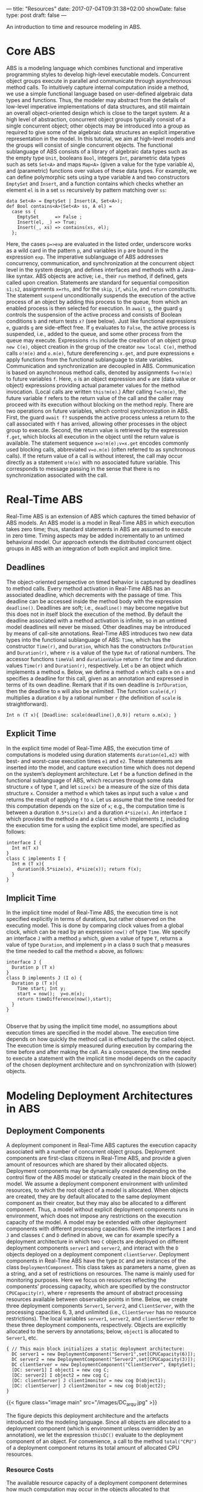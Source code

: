 ---
title: "Resources"
date: 2017-07-04T09:31:38+02:00
showDate: false
type: post
draft: false
---

An introduction to time and resource modeling in ABS.

# more

* Core ABS

ABS is a modeling language which combines functional and imperative
programming styles to develop high-level executable models.  Concurrent object
groups execute in parallel and communicate through asynchronous method calls.
To intuitively capture internal computation inside a method, we use a simple
functional language based on user-defined algebraic data types and functions.
Thus, the modeler may abstract from the details of low-level imperative
implementations of data structures, and still maintain an overall
object-oriented design which is close to the target system.  At a high level
of abstraction, concurrent object groups typically consist of a single
concurrent object; other objects may be introduced into a group as required to
give some of the algebraic data structures an explicit imperative
representation in the model.  In this tutorial, we aim at high-level models
and the groups will consist of single concurrent objects.  The functional
sublanguage of ABS consists of a library of algebraic data types such as the
empty type ~Unit~, booleans ~Bool~, integers ~Int~, parametric data types such
as sets ~Set<A>~ and maps ~Map<A>~ (given a value for the type variable ~A~),
and (parametric) functions over values of these data types.  For example, we
can define polymorphic sets using a type variable ~A~ and two constructors
~EmptySet~ and ~Insert~, and a function contains which checks whether an
element ~el~ is in a set ~ss~ recursively by pattern matching over ~ss~:

#+BEGIN_SRC abs
data Set<A> = EmptySet | Insert(A, Set<A>);
def Bool contains<A>(Set<A> ss, A el) =
  case ss {
    EmptySet      => False ;
    Insert(el, _) => True;
    Insert(_, xs) => contains(xs, el);
  };
#+END_SRC

Here, the cases ~p=>exp~ are evaluated in the listed order, underscore works
as a wild card in the pattern ~p~, and variables in ~p~ are bound in the
expression ~exp~.  The imperative sublanguage of ABS addresses concurrency,
communication, and synchronization at the concurrent object level in the
system design, and defines interfaces and methods with a Java-like syntax.
ABS objects are active; i.e., their ~run~ method, if defined, gets called upon
creation.  Statements are standard for sequential composition ~s1;s2~,
assignments ~x=rhs~, and for the ~skip~, ~if~, ~while~, and ~return~
constructs.  The statement ~suspend~ unconditionally suspends the execution of
the active process of an object by adding this process to the queue, from
which an enabled process is then selected for execution.  In ~await g~, the
guard ~g~ controls the suspension of the active process and consists of
Boolean conditions ~b~ and return tests ~x?~ (see below).  Just like
functional expressions ~e~, guards ~g~ are side-effect free.  If ~g~ evaluates
to ~False~, the active process is suspended, i.e., added to the queue, and
some other process from the queue may execute.  Expressions ~rhs~ include the
creation of an object group ~new C(e)~, object creation in the group of the
creator ~new local C(e)~, method calls ~o!m(e)~ and ~o.m(e)~, future
dereferencing ~x.get~, and pure expressions ~e~ apply functions from the
functional sublanguage to state variables.  Communication and synchronization
are decoupled in ABS.  Communication is based on asynchronous method calls,
denoted by assignments ~f=o!m(e)~ to future variables ~f~.  Here, ~o~ is an
object expression and ~e~ are (data value or object) expressions providing
actual parameter values for the method invocation.  (Local calls are written
~this!m(e)~.)  After calling ~f=o!m(e)~, the future variable ~f~ refers to the
return value of the call and the caller may proceed with its execution without
blocking on the method reply.  There are two operations on future variables,
which control synchronization in ABS.  First, the guard ~await f?~ suspends
the active process unless a return to the call associated with ~f~ has
arrived, allowing other processes in the object group to execute.  Second, the
return value is retrieved by the expression ~f.get~, which blocks all
execution in the object until the return value is available.  The statement
sequence ~x=o!m(e);v=x.get~ encodes commonly used blocking calls, abbreviated
~v=o.m(e)~ (often referred to as synchronous calls).  If the return value of a
call is without interest, the call may occur directly as a statement ~o!m(e)~
with no associated future variable.  This corresponds to message passing in
the sense that there is no synchronization associated with the call.

* Real-Time ABS

Real-Time ABS is an extension of ABS which captures the timed behavior of ABS
models.  An ABS model is a model in Real-Time ABS in which execution takes
zero time; thus, standard statements in ABS are assumed to execute in zero
time.  Timing aspects may be added incrementally to an untimed behavioral
model.  Our approach extends the distributed concurrent object groups in ABS
with an integration of both explicit and implicit time.

** Deadlines

The object-oriented perspective on timed behavior is captured by deadlines to
method calls.  Every method activation in Real-Time ABS has an associated
deadline, which decrements with the passage of time.  This deadline can be
accessed inside the method body with the expression ~deadline()~.  Deadlines
are soft; i.e., ~deadline()~ may become negative but this does not in itself
block the execution of the method.  By default the deadline associated with a
method activation is infinite, so in an untimed model deadlines will never be
missed.  Other deadlines may be introduced by means of call-site annotations.
Real-Time ABS introduces two new data types into the functional sublanguage of
ABS: ~Time~, which has the constructor ~Time(r)~, and ~Duration~, which has
the constructors ~InfDuration~ and ~Duration(r)~, where ~r~ is a value of the
type ~Rat~ of rational numbers.  The accessor functions ~timeVal~ and
~durationValue~ return ~r~ for time and duration values ~Time(r)~ and
~Duration(r)~, respectively.  Let ~o~ be an object which implements a method
~m~.  Below, we define a method ~n~ which calls ~m~ on ~o~ and specifies a
deadline for this call, given as an annotation and expressed in terms of its
own deadline.  Remark that if its own deadline is ~InfDuration~, then the
deadline to ~m~ will also be unlimited.  The function ~scale(d,r)~ multiplies
a duration ~d~ by a rational number ~r~ (the definition of ~scale~ is
straightforward).

#+BEGIN_SRC abs
Int n (T x){ [Deadline: scale(deadline(),0.9)] return o.m(x); }
#+END_SRC

** Explicit Time

In the explicit time model of Real-Time ABS, the execution time of
computations is modeled using duration statements ~duration(e1,e2)~ with best-
and worst-case execution times ~e1~ and ~e2~.  These statements are inserted
into the model, and capture execution time which does not depend on the
system’s deployment architecture.  Let ~f~ be a function defined in the
functional sublanguage of ABS, which recurses through some data structure ~x~
of type ~T~, and let ~size(x)~ be a measure of the size of this data structure
~x~.  Consider a method ~m~ which takes as input such a value ~x~ and returns
the result of applying ~f~ to ~x~.  Let us assume that the time needed for
this computation depends on the size of ~x~; e.g., the computation time is
between a duration ~0.5*size(x)~ and a duration ~4*size(x)~.  An interface ~I~
which provides the method ~m~ and a class ~C~ which implements ~I~, including the
execution time for ~m~ using the explicit time model, are specified as follows:

#+BEGIN_SRC abs
interface I {
  Int m(T x)
}
class C implements I {
  Int m (T x){
    duration(0.5*size(x), 4*size(x)); return f(x);
  }
}
#+END_SRC

** Implicit Time

In the implicit time model of Real-Time ABS, the execution time is not
specified explicitly in terms of durations, but rather observed on the
executing model.  This is done by comparing clock values from a global clock,
which can be read by an expression ~now()~ of type ~Time~.  We specify an
interface ~J~ with a method ~p~ which, given a value of type ~T~, returns a
value of type ~Duration~, and implement ~p~ in a class ~D~ such that ~p~
measures the time needed to call the method ~m~ above, as follows:

#+BEGIN_SRC abs
interface J {
  Duration p (T x)
}
class D implements J (I o) {
  Duration p (T x){
    Time start; Int y;
    start = now();  y=o.m(x);
    return timeDifference(now(),start);
  }
}

#+END_SRC

Observe that by using the implicit time model, no assumptions about execution
times are specified in the model above.  The execution time depends on how
quickly the method call is effectuated by the called object.  The execution
time is simply measured during execution by comparing the time before and
after making the call.  As a consequence, the time needed to execute a
statement with the implicit time model depends on the capacity of the chosen
deployment architecture and on synchronization with (slower) objects.

* Modeling Deployment Architectures in ABS

** Deployment Components

A deployment component in Real-Time ABS captures the execution capacity
associated with a number of concurrent object groups.  Deployment components
are first-class citizens in Real-Time ABS, and provide a given amount of
resources which are shared by their allocated objects.  Deployment components
may be dynamically created depending on the control flow of the ABS model or
statically created in the main block of the model.  We assume a deployment
component environment with unlimited resources, to which the root object of a
model is allocated.  When objects are created, they are by default allocated
to the same deployment component as their creator, but they may also be
allocated to a different component.  Thus, a model without explicit deployment
components runs in environment, which does not impose any restrictions on the
execution capacity of the model.  A model may be extended with other
deployment components with different processing capacities.  Given the
interfaces ~I~ and ~J~ and classes ~C~ and ~D~ defined in above, we can for
example specify a deployment architecture in which two ~C~ objects are
deployed on different deployment components ~server1~ and ~server2~, and
interact with the ~D~ objects deployed on a deployment component
~clientServer~.  Deployment components in Real-Time ABS have the type ~DC~ and
are instances of the class ~DeploymentComponent~.  This class takes as
parameters a name, given as a string, and a set of restrictions on resources.
The name is mainly used for monitoring purposes.  Here we focus on resources
reflecting the components’ processing capacity, which are specified by the
constructor ~CPUCapacity(r)~, where ~r~ represents the amount of abstract
processing resources available between observable points in time.  Below, we
create three deployment components ~Server1~, ~Server2~, and ~ClientServer~,
with the processing capacities 6, 3, and unlimited (i.e., ~ClientServer~ has
no resource restrictions).  The local variables ~server1~, ~server2~, and
~clientServer~ refer to these three deployment components, respectively.
Objects are explicitly allocated to the servers by annotations; below,
~object1~ is allocated to ~Server1~, etc.

#+BEGIN_SRC abs
{ // This main block initializes a static deployment architecture:
  DC server1 = new DeploymentComponent("Server1",set[CPUCapacity(6)]);
  DC server2 = new DeploymentComponent("Server2",set[CPUCapacity(3)]);
  DC clientServer = new DeploymentComponent("ClientServer", EmptySet);
  [DC: server1] I object1 = new cog C;
  [DC: server2] I object2 = new cog C;
  [DC: clientServer] J client1monitor = new cog D(object1);
  [DC: clientServer] J client2monitor = new cog D(object2);
}
#+END_SRC

{{< figure class="image main" src="/images/DC_arqu.jpg" >}}

# #+CAPTION: Deployment Architecture and Artefacts
# #+ATTR_HTML: :class "image main" :alt "Deployment Architecture and Artefacts" :title "Deployment Architecture and Artefacts"
# [[file:/images/DC_arqu.jpg]]

The figure depicts this deployment architecture and the artefacts introduced
into the modeling language.  Since all objects are allocated to a deployment
component (which is environment unless overridden by an annotation), we let
the expression ~thisDC()~ evaluate to the deployment component of an object.
For convenience, a call to the method ~total("CPU")~ of a deployment component
returns its total amount of allocated CPU resources.

*** Resource Costs

The available resource capacity of a deployment component determines how much
computation may occur in the objects allocated to that component.  Objects
allocated to the component compete for the shared resources in order to
execute, and they may execute until the component runs out of resources or
they are otherwise blocked.  For the case of CPU resources, the resources of
the component define its processing capacity between observable (discrete)
points in time, after which the resources are renewed.

*** Cost models

The cost of executing statements in the ABS model is determined by a default
value which is set as a compiler option (e.g., ~defaultcost=10~).  However,
the default cost does not discriminate between statements and we may want to
introduce a more refined cost model.  For example, if ~e~ is a complex
expression, then the statement ~x=e~ should have a significantly higher cost
than ~skip~ in a realistic model.  For this reason, more fine-grained costs
can be inserted into Real-Time ABS models by means of annotations.  For
example, let us assume that the cost of computing the function ~f(x)~ defined
in the section on Real-Time ABS may be given as a function ~g~ which depends
on the size of the input value ~x~.  In the context of deployment components,
we may redefine the implementation of interface ~I~ above to be
resource-sensitive instead of having a predefined duration as in the explicit
time model.  The resulting class ~C2~ can be defined as follows:

#+BEGIN_SRC abs
class C2 implements I {
  Int m (T x){ [Cost: g(size(x))] return f(x);
  }
}
#+END_SRC

It is the responsibility of the modeler to specify an appropriate cost model.
A behavioral model with default costs may be gradually refined to provide more
realistic resource-sensitive behavior.  For the computation of the cost
functions such as ~g~ in our example above, the modeler may be assisted by the
COSTABS tool, which computes a worst-case approximation of the cost for ~f~ in
terms of the input value ~x~ based on static analysis techniques, when given
the ABS definition of the expression ~f~.  However, the modeler may also want to
capture resource consumption at a more abstract level during the early stages
of system design, for example to make resource limitations explicit before a
further refinement of a behavioral model.  Therefore, cost annotations may be
used by the modeler to abstractly represent the cost of some computation which
remains to be fully specified.  For example, the class ~C3~ below represents a
draft version of our method ~m~ in which the worst-case cost of the computation
is specified although the function ~f~ has yet to be introduced:

#+BEGIN_SRC abs
class C3 implements I {
  Int m (T x){ [Cost: size(x)*size(x)] return 0;
  }
}
#+END_SRC
